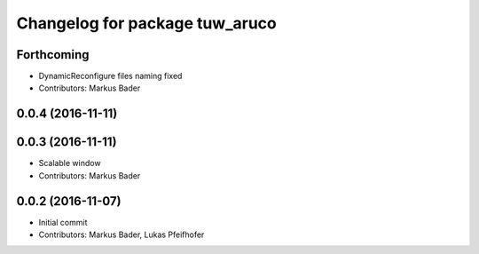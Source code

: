 ^^^^^^^^^^^^^^^^^^^^^^^^^^^^^^^
Changelog for package tuw_aruco
^^^^^^^^^^^^^^^^^^^^^^^^^^^^^^^

Forthcoming
-----------
* DynamicReconfigure files naming fixed
* Contributors: Markus Bader

0.0.4 (2016-11-11)
------------------

0.0.3 (2016-11-11)
------------------
* Scalable window
* Contributors: Markus Bader

0.0.2 (2016-11-07)
------------------
* Initial commit
* Contributors: Markus Bader, Lukas Pfeifhofer
